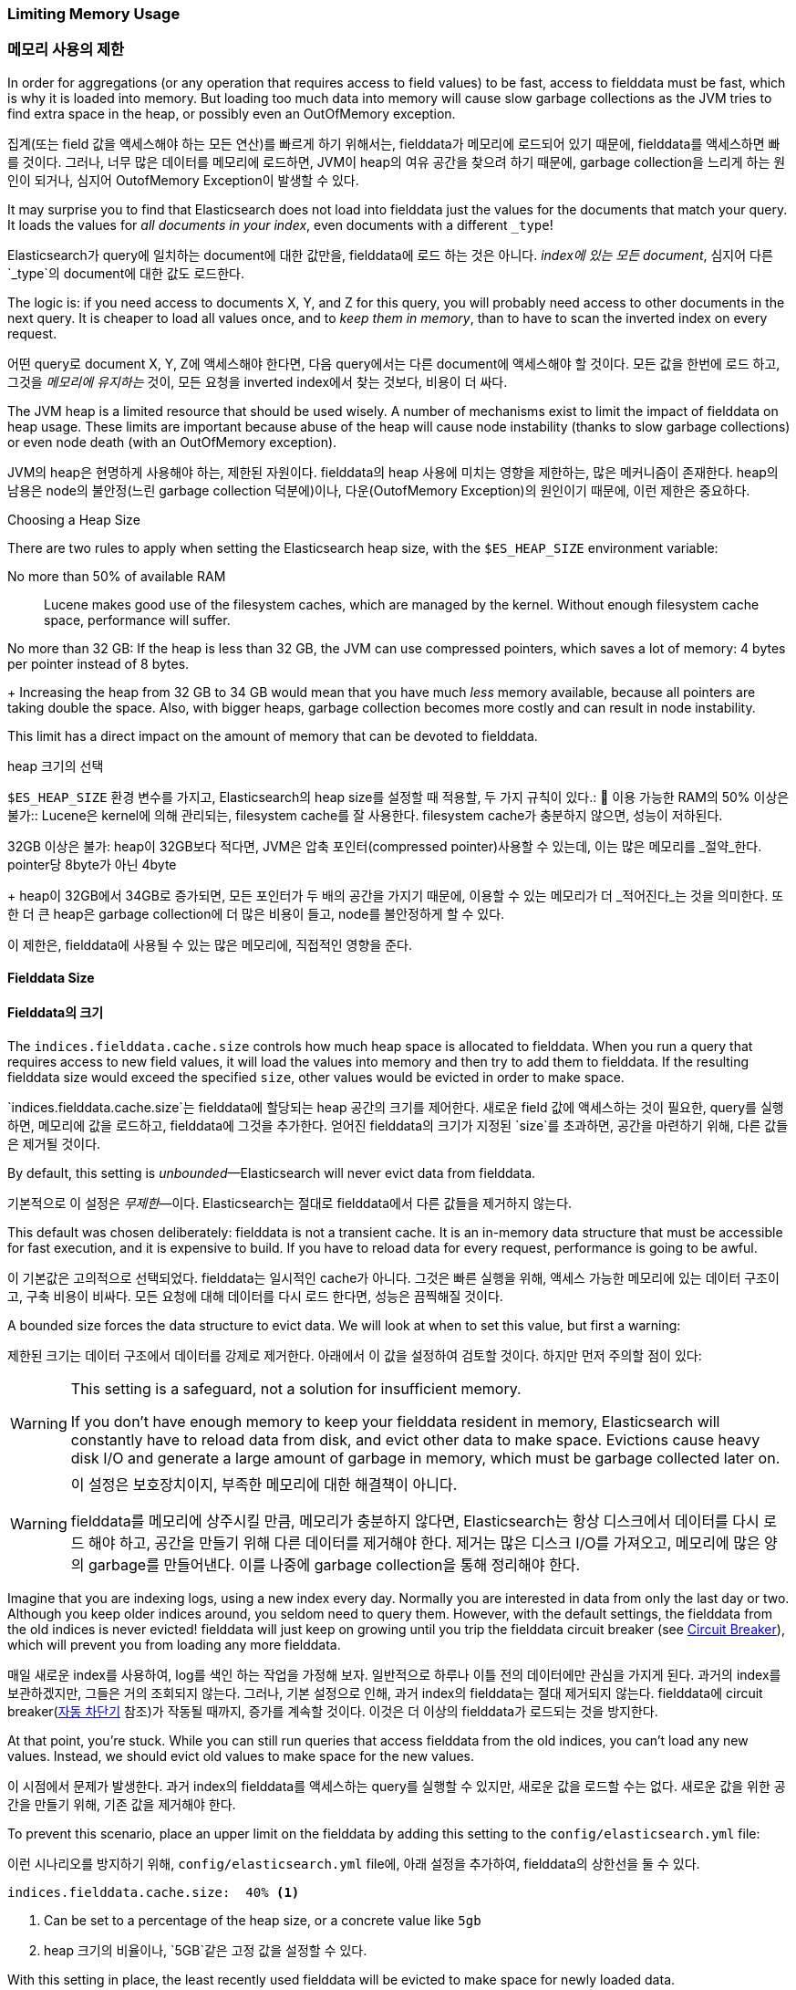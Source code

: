 
=== Limiting Memory Usage

=== 메모리 사용의 제한

In order for aggregations (or any operation that requires access to field
values) to be fast, ((("aggregations", "limiting memory usage")))access to fielddata must be fast, which is why it is
loaded into memory. ((("fielddata")))((("memory usage", "limiting for aggregations", id="ix_memagg"))) But loading too much data into memory will cause slow
garbage collections as the JVM tries to find extra space in the heap, or
possibly even an OutOfMemory exception.

집계(또는 field 값을 액세스해야 하는 모든 연산)를 빠르게 하기 위해서는,((("aggregations", "limiting memory usage"))) fielddata가 메모리에 로드되어 있기 때문에, 
fielddata를 액세스하면 빠를 것이다.((("fielddata")))((("memory usage", "limiting for aggregations", id="ix_memagg"))) 그러나, 
너무 많은 데이터를 메모리에 로드하면, JVM이 heap의 여유 공간을 찾으려 하기 때문에, garbage collection을 느리게 하는 원인이 되거나, 
심지어 OutofMemory Exception이 발생할 수 있다.

It may surprise you to find that Elasticsearch does not load into fielddata
just the values for the documents that match your query. It loads the values
for _all documents in your index_, even documents with a different `_type`!

Elasticsearch가 query에 일치하는 document에 대한 값만을, 
fielddata에 로드 하는 것은 아니다. _index에 있는 모든 document_, 심지어 다른 `_type`의 document에 대한 값도 로드한다.

The logic is: if you need access to documents X, Y, and Z for this query, you
will probably need access to other documents in the next query.  It is cheaper
to load all values once, and to _keep them in memory_, than to have to scan
the inverted index on every request.

어떤 query로 document X, Y, Z에 액세스해야 한다면, 다음 query에서는 다른 document에 액세스해야 할 것이다. 
모든 값을 한번에 로드 하고, 그것을 _메모리에 유지하는_ 것이, 모든 요청을 inverted index에서 찾는 것보다, 비용이 더 싸다.

The JVM heap ((("JVM (Java Virtual Machine)", "heap usage, fielddata and")))is a limited resource that should be used wisely. A number of
mechanisms exist to limit the impact of fielddata on heap usage. These limits
are important because abuse of the heap will cause node instability (thanks to
slow garbage collections) or even node death (with an OutOfMemory exception).

JVM의 heap은((("JVM (Java Virtual Machine)", "heap usage, fielddata and"))) 현명하게 사용해야 하는, 제한된 자원이다. 
fielddata의 heap 사용에 미치는 영향을 제한하는, 많은 메커니즘이 존재한다. heap의 남용은 node의 불안정(느린 garbage collection 덕분에)이나, 
다운(OutofMemory Exception)의 원인이기 때문에, 이런 제한은 중요하다. 

.Choosing a Heap Size
******************************************

There are two rules to apply when setting ((("heap", rules for setting size of")))the Elasticsearch heap size, with
the `$ES_HEAP_SIZE` environment variable:

No more than 50% of available RAM::
Lucene makes good use of the filesystem caches, which are managed by the
kernel.  Without enough filesystem cache space, performance will suffer.

No more than 32 GB:
If the heap is less than 32 GB, the JVM can use compressed pointers, which
saves a lot of memory: 4 bytes per pointer instead of 8 bytes.
+
Increasing the heap from 32 GB to 34 GB would mean that you have much _less_
memory available, because all pointers are taking double the space.  Also,
with bigger heaps, garbage collection becomes more costly and can result in
node instability.

This limit has a direct impact on the amount of memory that can be devoted to fielddata.

******************************************

.heap 크기의 선택
******************************************

`$ES_HEAP_SIZE` 환경 변수를 가지고, Elasticsearch의 heap size를 설정할((("heap", rules for setting size of"))) 때 적용할, 
두 가지 규칙이 있다.:
	
이용 가능한 RAM의 50% 이상은 불가::
Lucene은 kernel에 의해 관리되는, filesystem cache를 잘 사용한다. 
filesystem cache가 충분하지 않으면, 성능이 저하된다.

32GB 이상은 불가:
heap이 32GB보다 적다면, JVM은 압축 포인터(compressed pointer)사용할 수 있는데, 
이는 많은 메모리를 _절약_한다. pointer당 8byte가 아닌 4byte
+
heap이 32GB에서 34GB로 증가되면, 모든 포인터가 두 배의 공간을 가지기 때문에, 
이용할 수 있는 메모리가 더 _적어진다_는 것을 의미한다. 또한 더 큰 heap은 garbage collection에 
더 많은 비용이 들고, node를 불안정하게 할 수 있다.

이 제한은, fielddata에 사용될 수 있는 많은 메모리에, 직접적인 영향을 준다.

******************************************

[[fielddata-size]]
==== Fielddata Size

==== Fielddata의 크기

The `indices.fielddata.cache.size` controls how much heap space is allocated
to fielddata.((("fielddata", "size")))((("aggregations", "limiting memory usage", "fielddata size")))  When you run a query that requires access to new field values,
it will load the values into memory and then try to add them to fielddata. If
the resulting fielddata size  would exceed the specified `size`, other
values would be evicted in order to make space.

`indices.fielddata.cache.size`는 fielddata에 할당되는 heap 공간의 크기를 제어한다.((("fielddata", "size")))((("aggregations", "limiting memory usage", "fielddata size"))) 
새로운 field 값에 액세스하는 것이 필요한, query를 실행하면, 메모리에 값을 로드하고, fielddata에 그것을 추가한다. 
얻어진 fielddata의 크기가 지정된 `size`를 초과하면, 공간을 마련하기 위해, 다른 값들은 제거될 것이다.

By default, this setting is _unbounded_&#x2014;Elasticsearch will never evict data
from fielddata.

기본적으로 이 설정은 _무제한_&#x2014;이다. Elasticsearch는 절대로 fielddata에서 다른 값들을 제거하지 않는다.

This default was chosen deliberately: fielddata is not a transient cache. It
is an in-memory data structure that must be accessible for fast execution, and
it is expensive to build. If you have to reload data for every request,
performance is going to be awful.

이 기본값은 고의적으로 선택되었다. fielddata는 일시적인 cache가 아니다. 그것은 빠른 실행을 위해, 
액세스 가능한 메모리에 있는 데이터 구조이고, 구축 비용이 비싸다. 모든 요청에 대해 데이터를 다시 로드 한다면, 성능은 끔찍해질 것이다.

A bounded size forces the data structure to evict data.  We will look at when
to set this value, but first a warning:

제한된 크기는 데이터 구조에서 데이터를 강제로 제거한다. 아래에서 이 값을 설정하여 검토할 것이다. 
하지만 먼저 주의할 점이 있다:

[WARNING]
=======================================
This setting is a safeguard, not a solution for insufficient memory.

If you don't have enough memory to keep your fielddata resident in memory,
Elasticsearch will constantly have to reload data from disk, and evict other
data to make space. Evictions cause heavy disk I/O  and generate a large
amount of garbage in memory, which must be garbage collected later on.

=======================================

[WARNING]
=======================================
이 설정은 보호장치이지, 부족한 메모리에 대한 해결책이 아니다.

fielddata를 메모리에 상주시킬 만큼, 메모리가 충분하지 않다면, Elasticsearch는 
항상 디스크에서 데이터를 다시 로드 해야 하고, 공간을 만들기 위해 다른 데이터를 제거해야 한다. 
제거는 많은 디스크 I/O를 가져오고, 메모리에 많은 양의 garbage를 만들어낸다. 
이를 나중에 garbage collection을 통해 정리해야 한다.

=======================================

Imagine that you are indexing logs, using a new index every day.  Normally you
are interested in data from only the last day or two.  Although you keep older
indices around, you seldom need to query them.  However, with the default
settings, the fielddata from the old indices is never evicted! fielddata
will just keep on growing until you trip the fielddata circuit breaker (see
<<circuit-breaker>>), which will prevent you from loading any more
fielddata.

매일 새로운 index를 사용하여, log를 색인 하는 작업을 가정해 보자. 일반적으로 하루나 이틀 전의 
데이터에만 관심을 가지게 된다. 과거의 index를 보관하겠지만, 그들은 거의 조회되지 않는다. 
그러나, 기본 설정으로 인해, 과거 index의 fielddata는 절대 제거되지 않는다. 
fielddata에 circuit breaker(<<circuit-breaker, 자동 차단기>> 참조)가 작동될 때까지, 
증가를 계속할 것이다. 이것은 더 이상의 fielddata가 로드되는 것을 방지한다.

At that point, you're stuck. While you can still run queries that access
fielddata from the old indices, you can't load any new values.  Instead, we
should evict old values to make space for the new values.

이 시점에서 문제가 발생한다. 과거 index의 fielddata를 액세스하는 query를 실행할 수 있지만, 
새로운 값을 로드할 수는 없다. 새로운 값을 위한 공간을 만들기 위해, 기존 값을 제거해야 한다.

To prevent this scenario, place an upper limit on the fielddata by adding this
setting to the `config/elasticsearch.yml` file:

이런 시나리오를 방지하기 위해, `config/elasticsearch.yml` file에, 아래 설정을 추가하여, 
fielddata의 상한선을 둘 수 있다.

[source,yaml]
-----------------------------
indices.fielddata.cache.size:  40% <1>
-----------------------------
<1> Can be set to a percentage of the heap size, or a concrete
    value like `5gb`
	
<1> heap 크기의 비율이나, `5GB`같은 고정 값을 설정할 수 있다.	

With this setting in place, the least recently used fielddata will be evicted
to make space for newly loaded data.((("fielddata", "expiry")))

이 설정을 하면, 최소한, 최근에 사용된 fielddata는 새로 로드되는 데이터를 위한, 
공간을 만들기 위하여, 제거될 것이다.((("fielddata", "expiry")))

[WARNING]
====
There is another setting that you may see online:  `indices.fielddata.cache.expire`.

We beg that you _never_ use this setting!  It will likely be deprecated in the
future.

This setting tells Elasticsearch to evict values from fielddata if they are older
than `expire`, whether the values are being used or not.

This is _terrible_ for performance.  Evictions are costly, and this effectively
_schedules_ evictions on purpose, for no real gain.

There isn't a good reason to use this setting; we literally cannot theory-craft
a hypothetically useful situation. It exists only for backward compatibility at
the moment.  We mention the setting in this book only since, sadly, it has been
recommended in various articles on the Internet as a good performance tip.

It is not. Never use it!
====

[WARNING]
====
online에서 볼 수 있는 다른 설정(`indices.fielddata.cache.expire`)이 있다.

이 설정을 _절대로_ 사용하지 말라고 부탁한다. 이것은 미래에는 더 이상 사용되지 않을 것이다.

이 설정은 `expire`보다 더 오래된 값을, 그 값의 사용 여부에 관계없이 fielddata에서 
제거할 것이다.

이것은 성능에 _끔찍한_ 영향을 준다. 제거에는 많은 비용이 들어가는데, 
이것은 실질적인 이점도 없이, 일부러 실질적인 제거를 _계획_한다.

이 설정을 사용할 타당한 이유가 없다. 문자 그대로, 가상의 유용한 상황을 이론화할 수도 없다. 그것은 현재, 
과거 버전과의 호환성 때문에 존재한다. 슬프게도, 이 책에서 그 설정을 언급한 이후로, 
인터넷에서 좋은 성능 팁으로, 다양한 글에서 추천되고 있다.

그렇지 않다. 절대 사용하지 말라.
====

[[monitoring-fielddata]]
==== Monitoring fielddata

==== Fielddata 모니터링

It is important to keep a close watch on how much memory((("fielddata", "monitoring")))((("aggregations", "limiting memory usage", "moitoring fielddata"))) is being used by
fielddata, and whether any data is being evicted.  High eviction counts can
indicate a serious resource issue and a reason for poor performance.

fielddata에 얼마나 많은 메모리가((("fielddata", "monitoring")))((("aggregations", "limiting memory usage", "moitoring fielddata"))) 사용되고 있는지, 
그리고 어떤 데이터가 제거되는지, 자세히 관찰해야 한다. 
높은 제거 횟수는 심각한 자원 이슈와 성능 저하의 원인을 가리킨다.

Fielddata usage can be monitored:

fielddata의 사용량은 다음 API로 관찰 할 수 있다:

* per-index using the http://www.elastic.co/guide/en/elasticsearch/reference/current/indices-stats.html[`indices-stats` API]:
+
[source,json]
-------------------------------
GET /_stats/fielddata?fields=*
-------------------------------

* per-node using the http://bit.ly/1586yDn[`nodes-stats` API]:
+
[source,json]
-------------------------------
GET /_nodes/stats/indices/fielddata?fields=*
-------------------------------

* Or even per-index per-node:

[source,json]
-------------------------------
GET /_nodes/stats/indices/fielddata?level=indices&fields=*
-------------------------------

* http://www.elastic.co/guide/en/elasticsearch/reference/current/indices-stats.html[`indices-stats` API]를 이용한 index별 관찰:
+
[source,json]
-------------------------------
GET /_stats/fielddata?fields=*
-------------------------------

* http://bit.ly/1586yDn[`nodes-stats` API]를 이용한 index별 관찰:
+
[source,json]
-------------------------------
GET /_nodes/stats/indices/fielddata?fields=*
-------------------------------

* 또는 node별, index 별 관찰

[source,json]
-------------------------------
GET /_nodes/stats/indices/fielddata?level=indices&fields=*
-------------------------------

By setting `?fields=*`, the memory usage is broken down for each field.

`?fields=*`를 설정하면, 메모리 사용량은 각 field로 세분화된다.


[[circuit-breaker]]
==== Circuit Breaker

==== 자동 차단기

An astute reader might have noticed a problem with the fielddata size settings.
fielddata size is checked _after_ the data is loaded.((("aggregations", "limiting memory usage", "fielddata circuit breaker")))  What happens if a query
arrives that tries to load more into fielddata than available memory?  The
answer is ugly: you would get an OutOfMemoryException.((("OutOfMemoryException")))((("circuit breakers")))

눈치 빠른 독자는, fielddata 크기 설정에 문제가 있음을 알 수 있을 것이다. fielddata 크기는 데이터가 로드된 _후에_ 확인된다.((("aggregations", "limiting memory usage", "fielddata circuit breaker")))  
fielddata에, 이용할 수 있는 메모리보다 더 많이 로드 해야 하는 query가 오면, 어떻게 될까? 당연히, OutOfMemeoy Exception이 발생할 것이다.((("OutOfMemoryException")))((("circuit breakers")))

Elasticsearch includes a _fielddata circuit breaker_ that is designed to deal
with this situation.((("fielddata circuit breaker")))  The circuit breaker estimates the memory requirements of
a query by introspecting the fields involved (their type, cardinality, size,
and so forth). It then checks to see whether loading the required fielddata would push
the total fielddata size over the configured percentage of the heap.

Elasticsearch는 이런 상황을 처리하기 위하여 설계된, _fielddata circuit breaker_를 가지고 있다.((("fielddata circuit breaker"))) 
circuit breaker는 관련된 field(type, cardinality, size 등)를 가로채, query에 필요한 메모리를 추정한다. 그 다음에, 
필요한 fielddata를 총 fielddata의 크기에 넣으면, 설정된 heap의 비율 이상인지를 알아내기 위해 확인한다.

If the estimated query size is larger than the limit, the circuit breaker is
_tripped_ and the query will be aborted and return an exception.  This happens
_before_ data is loaded, which means that you won't hit an
OutOfMemoryException.

추정된 query 크기가 한계보다 더 크면, circuit breaker가 _작동_되고, 
query는 중단되고 exception을 반환한다. 이것은 데이터가 로드되기 _전_에 일어난다. 
즉, OutOfMemory Exception이 발생하지 않는다.

.Available Circuit Breakers
***************************************

Elasticsearch has a family of circuit breakers, all of which work to ensure
that memory limits are not exceeded:

`indices.breaker.fielddata.limit`::

    The `fielddata` circuit breaker limits the size of fielddata to 60% of the
    heap, by default.

`indices.breaker.request.limit`::

    The `request` circuit breaker estimates the size of structures required to
    complete other parts of a request, such as creating aggregation buckets,
    and limits them to 40% of the heap, by default.

`indices.breaker.total.limit`::

    The `total` circuit breaker wraps the `request` and `fielddata` circuit
    breakers to ensure that the combination of the two doesn't use more than
    70% of the heap by default.

***************************************

.이용 가능한 Circuit Breakers
***************************************

Elasticsearch는 circuit breaker를 여러 개 가지고 있다. 그것 모두는 메모리 한계를 초과하지 않도록 보장한다.

`indices.breaker.fielddata.limit`::

    `fielddata` circuit breaker는 기본적으로, 
    fielddata 의 크기를 heap의 60%로 제한한다. 

`indices.breaker.request.limit`::

    `request` circuit breaker는 요청의 다른 부분을 완성하는데 
    필요한 구조(예: 집계 bucket의 생성)의 크기를 추정하고, 
    기본적으로, 그들을 heap의 40%로 제한한다.

`indices.breaker.total.limit`::

    `total` circuit breaker는 `request` circuit breaker와 
	`fielddata` circuit breaker를 감싸고 있다. 
	기본적으로, 위의 둘의 조합이 heap의 70% 이상을 사용하지 않도록 한다.

***************************************

The circuit breaker limits can be specified in the `config/elasticsearch.yml`
file, or can be updated dynamically on a live cluster:

circuit breaker 제한은 `config/elasticsearch.yml` file에서 지정하거나, 
동작하고 있는 cluster에 동적으로 업데이트될 수 있다.

[source,js]
----
PUT /_cluster/settings
{
  "persistent" : {
    "indices.breaker.fielddata.limit" : "40%" <1>
  }
}
----
<1> The limit is a percentage of the heap.

<1> 제한은 heap의 백분율로 나타낸다.

It is best to configure the circuit breaker with a relatively conservative
value. Remember that fielddata needs to share the heap with the `request`
circuit breaker, the indexing memory buffer, the filter cache, Lucene data
structures for open indices, and various other transient data structures. For
this reason, it defaults to a fairly conservative 60%.  Overly optimistic
settings can cause potential OOM exceptions, which will take down an entire
node.

상대적으로 보수적인 값으로 circuit breaker를 설정하는 것이 가장 좋다. 
fielddata는, `request` circuit breaker, 색인 메모리 버퍼, filter cache, 
열려 있는 indices를 위한 Lucene의 데이터 구조 그리고 다양한 임시 구조와, 
heap을 공유해야 한다는 점을 기억하자. 이런 이유로, 상당히 보수적인 60%가 기본이다. 
지나치게 낙관적인 설정은 잠재적으로 OutOfMemory Exception을 발생시킬 수 있다. 
이는 전체 node를 다운시킬 것이다.

On the other hand, an overly conservative value will simply return a query
exception that can be handled by your application.  An exception is better
than a crash. These exceptions should also encourage you to reassess your
query: why _does_ a single query need more than 60% of the heap?

반면에, 지나치게 보수적인 값은 단순하게 응용프로그램에서 처리될 수 있는 
query를 예외로 반환할 것이다. exception이 crash보다 더 낫다. 
이러한 예외는 query를 다시 검토할 수 있는 기회가 된다. 
왜 이런 query가 heap의 60% 이상을 _사용할까_?

[TIP]
==================================================

In <<fielddata-size>>, we spoke about adding a limit to the size of fielddata,
to ensure that old unused fielddata can be evicted.  The relationship between
`indices.fielddata.cache.size` and `indices.breaker.fielddata.limit` is an
important one.  If the circuit-breaker limit is lower than the cache size, no data will ever be evicted.  In order for it to work properly, the
circuit breaker limit _must_ be higher than the cache size.

==================================================

[TIP]
==================================================

<<fielddata-size, fielddata의 크기>>에서, 기존의 사용되지 않은 fielddata를 제거하기 위해, 
fielddata 크기에 제한을 추가하는 것에 대해 이야기했다. `indices.fielddata.cache.size`와 `indices.breaker.fielddata.limit` 사이의 관계는 중요하다. 
circuit breaker 제한이 cache 크기보다 더 작으면, 데이터는 제거되지 않을 것이다. 정상적으로 동작하기 위해서는 circuit breaker 제한이 cache 크기보다 더 커야 _한다_.

==================================================

It is important to note that the circuit breaker compares estimated query size
against the total heap size, _not_ against the actual amount of heap memory
used.  This is done for a variety of technical reasons (for example, the heap may look
full but is actually just garbage waiting to be collected, which is hard to
estimate properly). But as the end user, this means the setting needs to be
conservative, since it is comparing against total heap, not _free_ heap.
((("memory usage", "limiting for aggregations", startref ="ix_memagg")))

circuit breaker가 추정된 query 크기를, 실제 사용된 heap 메모리의 양이 아닌, heap의 총 크기와 비교한다는 점은 중요하다. 
다양한 기술적인 이유 때문에 이렇게 동작한다.(예를 들자면, heap이 가득 찬 것으로 보이지만, 실제로는 garbage가 수집될 것을 기다리고 있다.) 
이것을 적절하게 추정하는 것은 어렵다. 그러나, 최종 사용자로서는 이것이 보수적이어야 한다는 의미이다. 왜냐하면, _남은_ heap이 아닌, 총 heap과 비교하기 때문이다.
((("memory usage", "limiting for aggregations", startref ="ix_memagg")))